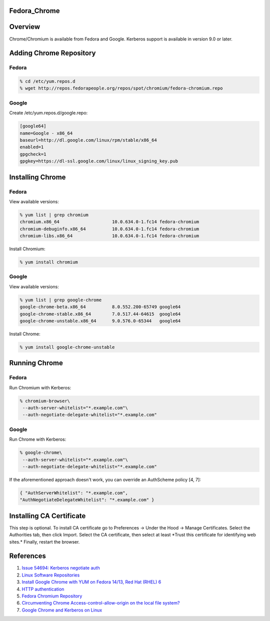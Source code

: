 Fedora_Chrome
=============

Overview
========

Chrome/Chromium is available from Fedora and Google. Kerberos support is
available in version 9.0 or later.



Adding Chrome Repository
========================

Fedora
------

.. code-block:: text

   % cd /etc/yum.repos.d
   % wget http://repos.fedorapeople.org/repos/spot/chromium/fedora-chromium.repo

Google
------

Create /etc/yum.repos.d/google.repo:

.. code-block:: text

   [google64]
   name=Google - x86_64
   baseurl=http://dl.google.com/linux/rpm/stable/x86_64
   enabled=1
   gpgcheck=1
   gpgkey=https://dl-ssl.google.com/linux/linux_signing_key.pub



Installing Chrome
=================



Fedora
------

View available versions:

.. code-block:: text

   % yum list | grep chromium
   chromium.x86_64                    10.0.634.0-1.fc14 fedora-chromium
   chromium-debuginfo.x86_64          10.0.634.0-1.fc14 fedora-chromium
   chromium-libs.x86_64               10.0.634.0-1.fc14 fedora-chromium

Install Chromium:

.. code-block:: text

   % yum install chromium



Google
------

View available versions:

.. code-block:: text

   % yum list | grep google-chrome
   google-chrome-beta.x86_64          8.0.552.200-65749 google64
   google-chrome-stable.x86_64        7.0.517.44-64615  google64
   google-chrome-unstable.x86_64      9.0.576.0-65344   google64

Install Chrome:

.. code-block:: text

   % yum install google-chrome-unstable



Running Chrome
==============



Fedora
------

Run Chromium with Kerberos:

.. code-block:: text

   % chromium-browser\
    --auth-server-whitelist="*.example.com"\
    --auth-negotiate-delegate-whitelist="*.example.com"



Google
------

Run Chrome with Kerberos:

.. code-block:: text

   % google-chrome\
    --auth-server-whitelist="*.example.com"\
    --auth-negotiate-delegate-whitelist="*.example.com"

If the aforementioned approach doesn't work, you can override an
AuthScheme policy [4, 7]:

.. code-block:: text

   { "AuthServerWhitelist": "*.example.com",
   "AuthNegotiateDelegateWhitelist": "*.example.com" }



Installing CA Certificate
=========================

This step is optional. To install CA certificate go to Preferences ->
Under the Hood -> Manage Certificates. Select the Authorities tab, then
click Import. Select the CA certificate, then select at least \*Trust
this certificate for identifying web sites.\* Finally, restart the
browser.

References
==========

#. `Issue 54694: Kerberos negotiate
   auth <http://code.google.com/p/chromium/issues/detail?id=54694#c13>`__
#. `Linux Software
   Repositories <http://www.google.com/linuxrepositories/>`__
#. `Install Google Chrome with YUM on Fedora 14/13, Red Hat (RHEL)
   6 <http://www.if-not-true-then-false.com/2010/install-google-chrome-with-yum-on-fedora-red-hat-rhel/>`__
#. `HTTP
   authentication <https://sites.google.com/a/chromium.org/dev/developers/design-documents/http-authentication>`__
#. `Fedora Chromium
   Repository <http://repos.fedorapeople.org/repos/spot/chromium/>`__
#. `Circumventing Chrome Access-control-allow-origin on the local file
   system? <http://pinoytech.org/question/4742467/circumventing-chrome-access-control-allow-origin-on-the-local-file-system>`__
#. `Google Chrome and Kerberos on
   Linux <https://kurt.seifried.org/2012/11/24/google-chrome-and-kerberos-on-linux/>`__